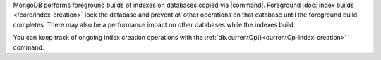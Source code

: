 MongoDB performs foreground builds of indexes on databases copied via
|command|. Foreground :doc:`index builds </core/index-creation>` lock the
database and prevent *all* other operations on that database until the
foreground build completes. There may also be a performance impact on
other databases while the indexes build.

You can keep track of ongoing index creation operations with the
:ref:`db.currentOp()<currentOp-index-creation>` command.
